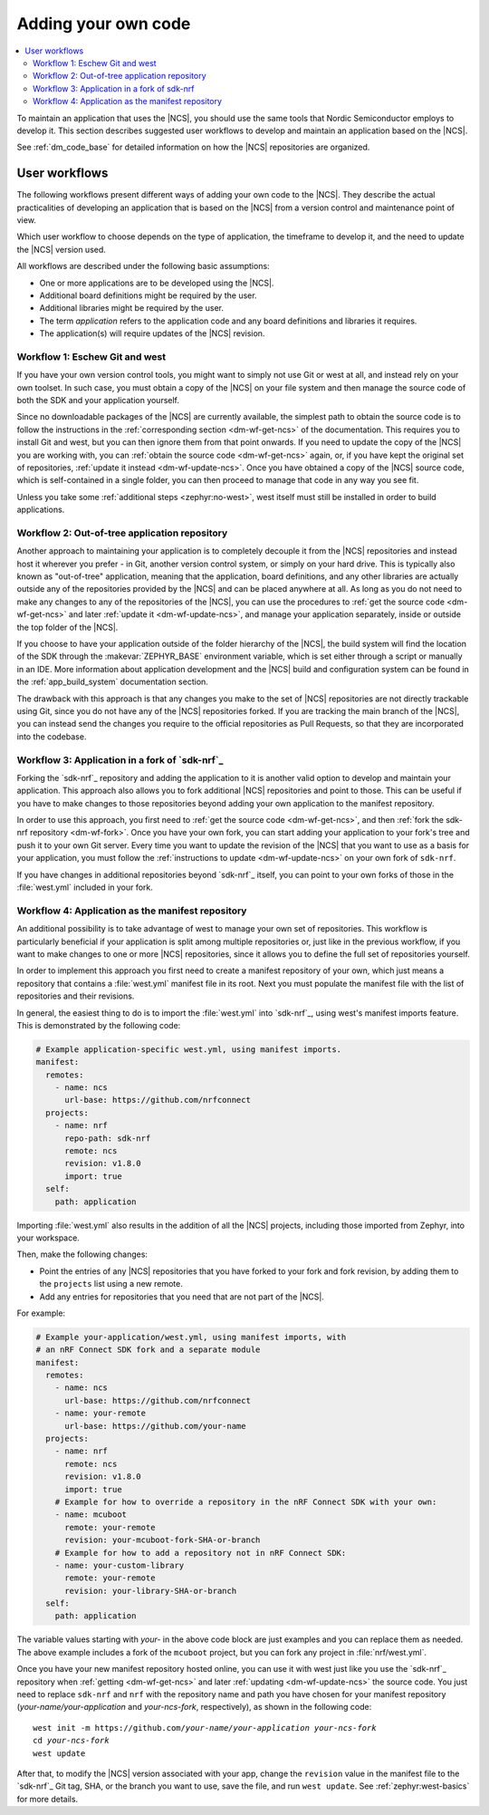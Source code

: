 .. _dm_adding_code:

Adding your own code
####################

.. contents::
   :local:
   :depth: 2

To maintain an application that uses the |NCS|, you should use the same tools that Nordic Semiconductor employs to develop it.
This section describes suggested user workflows to develop and maintain an application based on the |NCS|.

See :ref:`dm_code_base` for detailed information on how the |NCS| repositories are organized.

.. _dm_user_workflows:

User workflows
**************

The following workflows present different ways of adding your own code to the |NCS|.
They describe the actual practicalities of developing an application that is based on the |NCS| from a version control and maintenance point of view.

Which user workflow to choose depends on the type of application, the timeframe to develop it, and the need to update the |NCS| version used.

All workflows are described under the following basic assumptions:

* One or more applications are to be developed using the |NCS|.
* Additional board definitions might be required by the user.
* Additional libraries might be required by the user.
* The term *application* refers to the application code and any board definitions and libraries it requires.
* The application(s) will require updates of the |NCS| revision.

Workflow 1: Eschew Git and west
===============================

If you have your own version control tools, you might want to simply not use Git or west at all, and instead rely on your own toolset.
In such case, you must obtain a copy of the |NCS| on your file system and then manage the source code of both the SDK and your application yourself.

Since no downloadable packages of the |NCS| are currently available, the simplest path to obtain the source code is to follow the instructions in the :ref:`corresponding section <dm-wf-get-ncs>` of the documentation.
This requires you to install Git and west, but you can then ignore them from that point onwards.
If you need to update the copy of the |NCS| you are working with, you can :ref:`obtain the source code <dm-wf-get-ncs>` again, or, if you have kept the original set of repositories, :ref:`update it instead <dm-wf-update-ncs>`.
Once you have obtained a copy of the |NCS| source code, which is self-contained in a single folder, you can then proceed to manage that code in any way you see fit.

Unless you take some :ref:`additional steps <zephyr:no-west>`, west itself must still be installed in order to build applications.

Workflow 2: Out-of-tree application repository
==============================================

Another approach to maintaining your application is to completely decouple it from the |NCS| repositories and instead host it wherever you prefer - in Git, another version control system, or simply on your hard drive.
This is typically also known as "out-of-tree" application, meaning that the application, board definitions, and any other libraries are actually outside any of the repositories provided by the |NCS| and can be placed anywhere at all.
As long as you do not need to make any changes to any of the repositories of the |NCS|, you can use the procedures to :ref:`get the source code <dm-wf-get-ncs>` and later :ref:`update it <dm-wf-update-ncs>`, and manage your application separately, inside or outside the top folder of the |NCS|.

If you choose to have your application outside of the folder hierarchy of the |NCS|, the build system will find the location of the SDK through the :makevar:`ZEPHYR_BASE` environment variable, which is set either through a script or manually in an IDE.
More information about application development and the |NCS| build and configuration system can be found in the :ref:`app_build_system` documentation section.

The drawback with this approach is that any changes you make to the set of |NCS| repositories are not directly trackable using Git, since you do not have any of the |NCS| repositories forked.
If you are tracking the main branch of the |NCS|, you can instead send the changes you require to the official repositories as Pull Requests, so that they are incorporated into the codebase.

Workflow 3: Application in a fork of `sdk-nrf`_
===============================================

Forking the `sdk-nrf`_ repository and adding the application to it is another valid option to develop and maintain your application.
This approach also allows you to fork additional |NCS| repositories and point to those.
This can be useful if you have to make changes to those repositories beyond adding your own application to the manifest repository.

In order to use this approach, you first need to :ref:`get the source code <dm-wf-get-ncs>`, and then :ref:`fork the sdk-nrf repository <dm-wf-fork>`.
Once you have your own fork, you can start adding your application to your fork's tree and push it to your own Git server.
Every time you want to update the revision of the |NCS| that you want to use as a basis for your application, you must follow the :ref:`instructions to update <dm-wf-update-ncs>` on your own fork of ``sdk-nrf``.

If you have changes in additional repositories beyond `sdk-nrf`_ itself, you can point to your own forks of those in the :file:`west.yml` included in your fork.

Workflow 4: Application as the manifest repository
==================================================

An additional possibility is to take advantage of west to manage your own set of repositories.
This workflow is particularly beneficial if your application is split among multiple repositories or, just like in the previous workflow, if you want to make changes to one or more |NCS| repositories, since it allows you to define the full set of repositories yourself.

In order to implement this approach you first need to create a manifest repository of your own, which just means a repository that contains a :file:`west.yml` manifest file in its root.
Next you must populate the manifest file with the list of repositories and their revisions.

In general, the easiest thing to do is to import the :file:`west.yml` into `sdk-nrf`_, using west's manifest imports feature.
This is demonstrated by the following code:

.. code-block:: yaml

   # Example application-specific west.yml, using manifest imports.
   manifest:
     remotes:
       - name: ncs
         url-base: https://github.com/nrfconnect
     projects:
       - name: nrf
         repo-path: sdk-nrf
         remote: ncs
         revision: v1.8.0
         import: true
     self:
       path: application

Importing :file:`west.yml` also results in the addition of all the |NCS| projects, including those imported from Zephyr, into your workspace.

Then, make the following changes:

* Point the entries of any |NCS| repositories that you have forked to your fork and fork revision, by adding them to the ``projects`` list using a new remote.
* Add any entries for repositories that you need that are not part of the |NCS|.

For example:

.. code-block:: yaml

   # Example your-application/west.yml, using manifest imports, with
   # an nRF Connect SDK fork and a separate module
   manifest:
     remotes:
       - name: ncs
         url-base: https://github.com/nrfconnect
       - name: your-remote
         url-base: https://github.com/your-name
     projects:
       - name: nrf
         remote: ncs
         revision: v1.8.0
         import: true
       # Example for how to override a repository in the nRF Connect SDK with your own:
       - name: mcuboot
         remote: your-remote
         revision: your-mcuboot-fork-SHA-or-branch
       # Example for how to add a repository not in nRF Connect SDK:
       - name: your-custom-library
         remote: your-remote
         revision: your-library-SHA-or-branch
     self:
       path: application

The variable values starting with *your-* in the above code block are just examples and you can replace them as needed.
The above example includes a fork of the ``mcuboot`` project, but you can fork any project in :file:`nrf/west.yml`.

Once you have your new manifest repository hosted online, you can use it with west just like you use the `sdk-nrf`_  repository when :ref:`getting <dm-wf-get-ncs>` and later :ref:`updating <dm-wf-update-ncs>` the source code.
You just need to replace ``sdk-nrf`` and ``nrf`` with the repository name and path you have chosen for your manifest repository (*your-name/your-application* and *your-ncs-fork*, respectively), as shown in the following code:

.. parsed-literal::
   :class: highlight

   west init -m https:\ //github.com/*your-name/your-application* *your-ncs-fork*
   cd *your-ncs-fork*
   west update

After that, to modify the |NCS| version associated with your app, change the ``revision`` value in the manifest file to the `sdk-nrf`_ Git tag, SHA, or the branch you want to use, save the file, and run ``west update``.
See :ref:`zephyr:west-basics` for more details.
